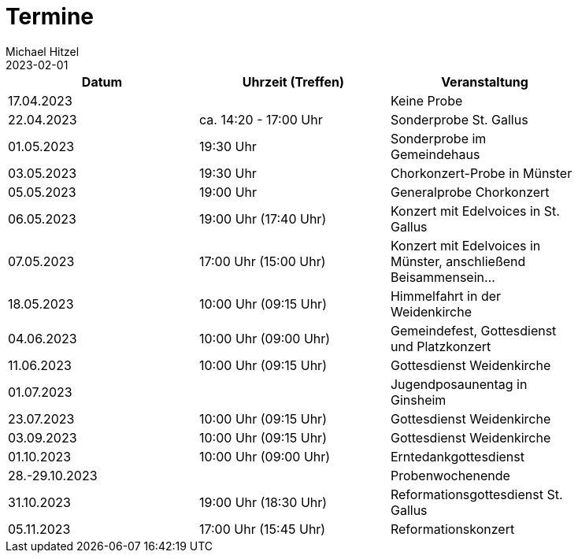 = Termine
Michael Hitzel
2023-02-01
:jbake-type: page
:jbake-status: published
:jbake-tags: page, asciidoc
:idprefix:

[width=85]
|===
|Datum |Uhrzeit (Treffen) |Veranstaltung

|17.04.2023
|
|Keine Probe

|22.04.2023
|ca. 14:20 - 17:00 Uhr	
|Sonderprobe St. Gallus

|01.05.2023
|19:30 Uhr
|Sonderprobe im Gemeindehaus

|03.05.2023
|19:30 Uhr
|Chorkonzert-Probe in Münster 

|05.05.2023
|19:00 Uhr
|Generalprobe Chorkonzert

|06.05.2023
|19:00 Uhr (17:40 Uhr)	
|Konzert mit Edelvoices in St. Gallus

|07.05.2023	
|17:00 Uhr (15:00 Uhr)
|Konzert mit Edelvoices in Münster, anschließend Beisammensein...

|18.05.2023
|10:00 Uhr (09:15 Uhr)
|Himmelfahrt in der Weidenkirche

|04.06.2023
|10:00 Uhr (09:00 Uhr)
|Gemeindefest, Gottesdienst und Platzkonzert

|11.06.2023
|10:00 Uhr (09:15 Uhr)
|Gottesdienst Weidenkirche

|01.07.2023
|
|Jugendposaunentag in Ginsheim

|23.07.2023
|10:00 Uhr (09:15 Uhr)
|Gottesdienst Weidenkirche

|03.09.2023
|10:00 Uhr (09:15 Uhr)
|Gottesdienst Weidenkirche

|01.10.2023
|10:00 Uhr (09:00 Uhr)
|Erntedankgottesdienst

|28.-29.10.2023
|
|Probenwochenende

|31.10.2023
|19:00 Uhr (18:30 Uhr)
|Reformationsgottesdienst St. Gallus

|05.11.2023
|17:00 Uhr (15:45 Uhr)
|Reformationskonzert
|===
